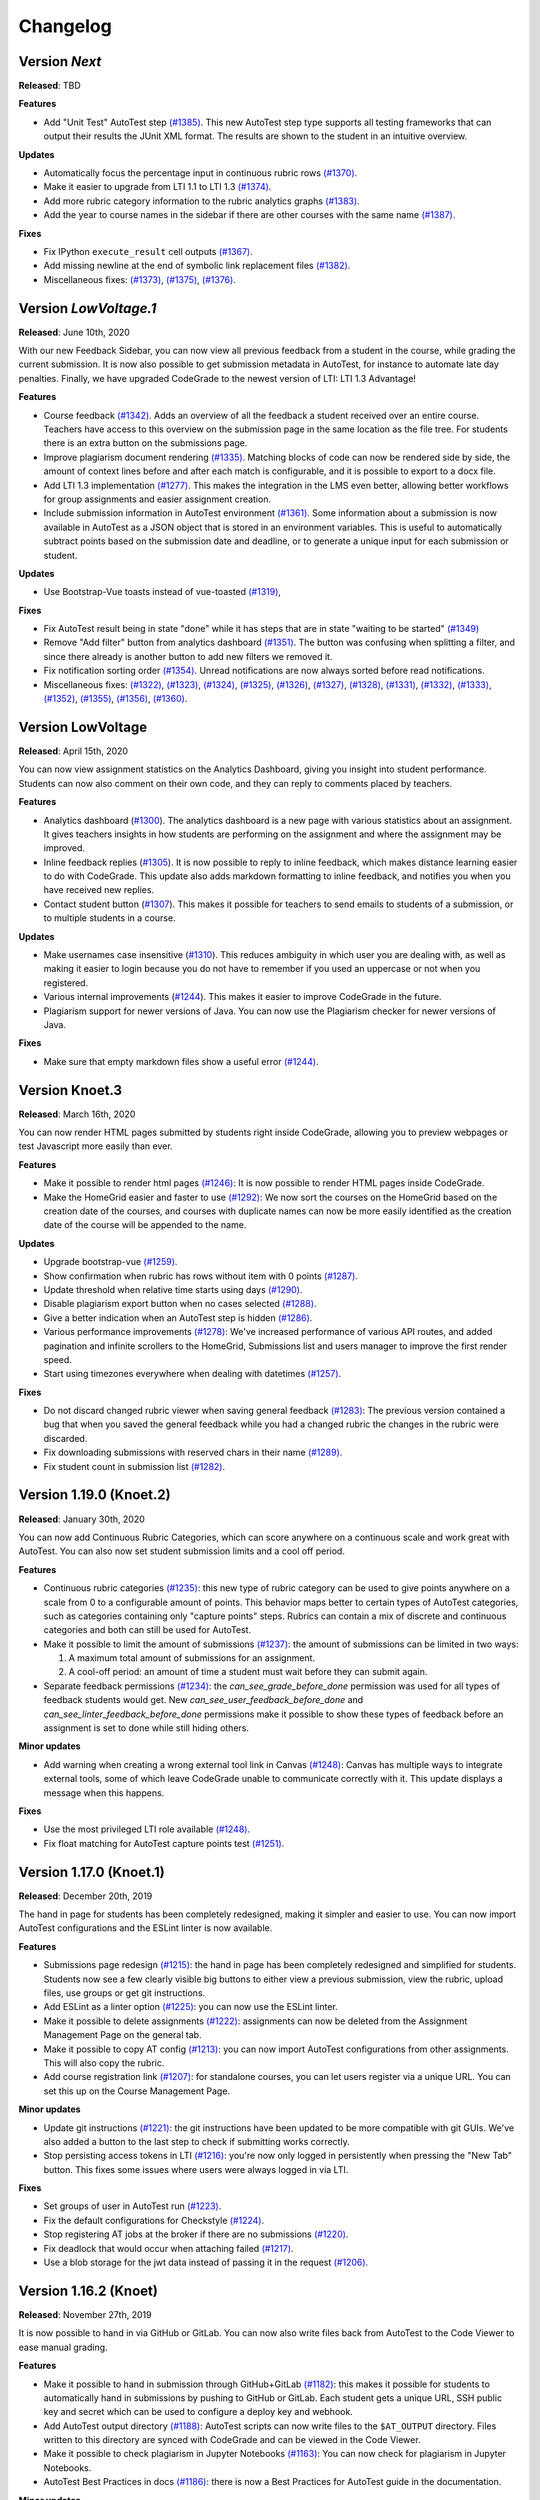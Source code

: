 Changelog
==========

Version *Next*
---------------

**Released**: TBD

**Features**

- Add "Unit Test" AutoTest step `(#1385)
  <https://github.com/CodeGra-de/CodeGra.de/pull/1385>`__. This new AutoTest
  step type supports all testing frameworks that can output their results the
  JUnit XML format. The results are shown to the student  in an intuitive
  overview.

**Updates**

- Automatically focus the percentage input in continuous rubric rows
  `(#1370) <https://github.com/CodeGra-de/CodeGra.de/pull/1370>`__.
- Make it easier to upgrade from LTI 1.1 to LTI 1.3
  `(#1374) <https://github.com/CodeGra-de/CodeGra.de/pull/1374>`__.
- Add more rubric category information to the rubric analytics graphs
  `(#1383) <https://github.com/CodeGra-de/CodeGra.de/pull/1383>`__.
- Add the year to course names in the sidebar if there are other courses with
  the same name `(#1387)
  <https://github.com/CodeGra-de/CodeGra.de/pull/1387>`__.

**Fixes**

- Fix IPython ``execute_result`` cell outputs `(#1367)
  <https://github.com/CodeGra-de/CodeGra.de/pull/1367>`__.
- Add missing newline at the end of symbolic link replacement files
  `(#1382) <https://github.com/CodeGra-de/CodeGra.de/pull/1382>`__.
- Miscellaneous fixes:
  `(#1373) <https://github.com/CodeGra-de/CodeGra.de/pull/1373>`__,
  `(#1375) <https://github.com/CodeGra-de/CodeGra.de/pull/1375>`__,
  `(#1376) <https://github.com/CodeGra-de/CodeGra.de/pull/1376>`__.

Version *LowVoltage.1*
----------------------

**Released**: June 10th, 2020

With our new Feedback Sidebar, you can now view all previous feedback from
a student in the course, while grading the current submission. It is now also
possible to get submission metadata in AutoTest, for instance to automate late
day penalties. Finally, we have upgraded CodeGrade to the newest version of
LTI: LTI 1.3 Advantage!

**Features**

- Course feedback `(#1342)
  <https://github.com/CodeGra-de/CodeGra.de/pull/1335>`__. Adds an overview of
  all the feedback a student received over an entire course. Teachers have
  access to this overview on the submission page in the same location as the
  file tree. For students there is an extra button on the submissions page.
- Improve plagiarism document rendering `(#1335)
  <https://github.com/CodeGra-de/CodeGra.de/pull/1335>`__. Matching blocks of
  code can now be rendered side by side, the amount of context lines before and
  after each match is configurable, and it is possible to export to a docx
  file.
- Add LTI 1.3 implementation `(#1277)
  <https://github.com/CodeGra-de/CodeGra.de/pull/1277>`__. This makes the
  integration in the LMS even better, allowing better workflows for group
  assignments and easier assignment creation.
- Include submission information in AutoTest environment `(#1361)
  <https://github.com/CodeGra-de/CodeGra.de/pull/1361>`__. Some information
  about a submission is now available in AutoTest as a JSON object that is
  stored in an environment variables. This is useful to automatically subtract
  points based on the submission date and deadline, or to generate a unique
  input for each submission or student.

**Updates**

- Use Bootstrap-Vue toasts instead of vue-toasted
  `(#1319) <https://github.com/CodeGra-de/CodeGra.de/pull/1319>`__,

**Fixes**

- Fix AutoTest result being in state "done" while it has steps that are in
  state "waiting to be started" `(#1349)
  <https://github.com/CodeGra-de/CodeGra.de/pull/1349>`__
- Remove "Add filter" button from analytics dashboard
  `(#1351) <https://github.com/CodeGra-de/CodeGra.de/pull/1351>`__.
  The button was confusing when splitting a filter, and since there already is
  another button to add new filters we removed it.
- Fix notification sorting order
  `(#1354) <https://github.com/CodeGra-de/CodeGra.de/pull/1354>`__. Unread
  notifications are now always sorted before read notifications.
- Miscellaneous fixes:
  `(#1322) <https://github.com/CodeGra-de/CodeGra.de/pull/1322>`__,
  `(#1323) <https://github.com/CodeGra-de/CodeGra.de/pull/1323>`__,
  `(#1324) <https://github.com/CodeGra-de/CodeGra.de/pull/1324>`__,
  `(#1325) <https://github.com/CodeGra-de/CodeGra.de/pull/1325>`__,
  `(#1326) <https://github.com/CodeGra-de/CodeGra.de/pull/1326>`__,
  `(#1327) <https://github.com/CodeGra-de/CodeGra.de/pull/1327>`__,
  `(#1328) <https://github.com/CodeGra-de/CodeGra.de/pull/1328>`__,
  `(#1331) <https://github.com/CodeGra-de/CodeGra.de/pull/1331>`__,
  `(#1332) <https://github.com/CodeGra-de/CodeGra.de/pull/1332>`__,
  `(#1333) <https://github.com/CodeGra-de/CodeGra.de/pull/1333>`__,
  `(#1352) <https://github.com/CodeGra-de/CodeGra.de/pull/1352>`__,
  `(#1355) <https://github.com/CodeGra-de/CodeGra.de/pull/1355>`__,
  `(#1356) <https://github.com/CodeGra-de/CodeGra.de/pull/1356>`__,
  `(#1360) <https://github.com/CodeGra-de/CodeGra.de/pull/1360>`__.

Version LowVoltage
-------------------

**Released**: April 15th, 2020

You can now view assignment statistics on the Analytics Dashboard, giving you
insight into student performance. Students can now also comment on their own
code, and they can reply to comments placed by teachers.

**Features**

- Analytics dashboard (`#1300
  <https://github.com/CodeGra-de/CodeGra.de/pull/1300>`__). The analytics
  dashboard is a new page with various statistics about an assignment. It gives
  teachers insights in how students are performing on the assignment and where the
  assignment may be improved.
- Inline feedback replies (`#1305
  <https://github.com/CodeGra-de/CodeGra.de/pull/1305>`__). It is now possible
  to reply to inline feedback, which makes distance learning easier to do with
  CodeGrade. This update also adds markdown formatting to inline feedback, and
  notifies you when you have received new replies.
- Contact student button (`#1307
  <https://github.com/CodeGra-de/CodeGra.de/pull/1307>`__). This makes it
  possible for teachers to send emails to students of a submission, or to
  multiple students in a course.


**Updates**

- Make usernames case insensitive (`#1310
  <https://github.com/CodeGra-de/CodeGra.de/pull/1310>`__). This reduces
  ambiguity in which user you are dealing with, as well as making it easier to
  login because you do not have to remember if you used an uppercase or not
  when you registered.
- Various internal improvements (`#1244
  <https://github.com/CodeGra-de/CodeGra.de/pull/1244>`__). This makes it easier
  to improve CodeGrade in the future.
- Plagiarism support for newer versions of Java. You can now use the Plagiarism
  checker for newer versions of Java.

**Fixes**

- Make sure that empty markdown files show a useful error `(#1244)
  <https://github.com/CodeGra-de/CodeGra.de/pull/1244>`__.

Version Knoet.3
-----------------

**Released**: March 16th, 2020

You can now render HTML pages submitted by students right inside CodeGrade,
allowing you to preview webpages or test Javascript more easily than ever.

**Features**

- Make it possible to render html pages `(#1246)
  <https://github.com/CodeGra-de/CodeGra.de/pull/1246>`__: It is now possible to
  render HTML pages inside CodeGrade.
- Make the HomeGrid easier and faster to use `(#1292)
  <https://github.com/CodeGra-de/CodeGra.de/pull/1292>`__: We now sort the
  courses on the HomeGrid based on the creation date of the courses, and courses
  with duplicate names can now be more easily identified as the creation date of
  the course will be appended to the name.


**Updates**

- Upgrade bootstrap-vue `(#1259)
  <https://github.com/CodeGra-de/CodeGra.de/pull/1259>`__.
- Show confirmation when rubric has rows without item with 0 points `(#1287)
  <https://github.com/CodeGra-de/CodeGra.de/pull/1287>`__.
- Update threshold when relative time starts using days `(#1290)
  <https://github.com/CodeGra-de/CodeGra.de/pull/1290>`__.
- Disable plagiarism export button when no cases selected `(#1288)
  <https://github.com/CodeGra-de/CodeGra.de/pull/1288>`__.
- Give a better indication when an AutoTest step is hidden `(#1286)
  <https://github.com/CodeGra-de/CodeGra.de/pull/1286>`__.
- Various performance improvements `(#1278)
  <https://github.com/CodeGra-de/CodeGra.de/pull/1278>`__: We've increased
  performance of various API routes, and added pagination and infinite scrollers
  to the HomeGrid, Submissions list and users manager to improve the first
  render speed.
- Start using timezones everywhere when dealing with datetimes `(#1257)
  <https://github.com/CodeGra-de/CodeGra.de/pull/1257>`__.

**Fixes**

- Do not discard changed rubric viewer when saving general feedback `(#1283)
  <https://github.com/CodeGra-de/CodeGra.de/pull/1283>`__: The previous version
  contained a bug that when you saved the general feedback while you had a
  changed rubric the changes in the rubric were discarded.
- Fix downloading submissions with reserved chars in their name `(#1289)
  <https://github.com/CodeGra-de/CodeGra.de/pull/1289>`__.
- Fix student count in submission list `(#1282)
  <https://github.com/CodeGra-de/CodeGra.de/pull/1282>`__.

Version 1.19.0 (Knoet.2)
-------------------------

**Released**: January 30th, 2020

You can now add Continuous Rubric Categories, which can score anywhere on a
continuous scale and work great with AutoTest. You can also now set student
submission limits and a cool off period.

**Features**

- Continuous rubric categories `(#1235)
  <https://github.com/CodeGra-de/CodeGra.de/pull/1235>`__: this new type of
  rubric category can be used to give points anywhere on a scale from 0 to a
  configurable amount of points. This behavior maps better to certain types of
  AutoTest categories, such as categories containing only "capture points"
  steps. Rubrics can contain a mix of discrete and continuous categories and
  both can still be used for AutoTest.
- Make it possible to limit the amount of submissions `(#1237)
  <https://github.com/CodeGra-de/CodeGra.de/pull/1237>`__: the amount of
  submissions can be limited in two ways:

  1. A maximum total amount of submissions for an assignment.
  2. A cool-off period: an amount of time a student must wait before they can
     submit again.
- Separate feedback permissions `(#1234)
  <https://github.com/CodeGra-de/CodeGra.de/pull/1234>`__: the
  `can_see_grade_before_done` permission was used for all types of feedback
  students would get. New `can_see_user_feedback_before_done` and
  `can_see_linter_feedback_before_done` permissions make it possible to show
  these types of feedback before an assignment is set to done while still
  hiding others.

**Minor updates**

- Add warning when creating a wrong external tool link in Canvas `(#1248)
  <https://github.com/CodeGra-de/CodeGra.de/pull/1248>`__: Canvas has multiple
  ways to integrate external tools, some of which leave CodeGrade unable to
  communicate correctly with it. This update displays a message when this
  happens.

**Fixes**

- Use the most privileged LTI role available
  `(#1248) <https://github.com/CodeGra-de/CodeGra.de/pull/1248>`__.
- Fix float matching for AutoTest capture points test
  `(#1251) <https://github.com/CodeGra-de/CodeGra.de/pull/1251>`__.

Version 1.17.0 (Knoet.1)
--------------------------

**Released**: December 20th, 2019

The hand in page for students has been completely redesigned, making it simpler
and easier to use. You can now import AutoTest configurations and the ESLint
linter is now available.

**Features**

- Submissions page redesign `(#1215) <https://github.com/CodeGra-de/CodeGra.de/pull/1215>`__:
  the hand in page has been completely redesigned and simplified for students.
  Students now see a few clearly visible big buttons to either view a previous submission,
  view the rubric, upload files, use groups or get git instructions.
- Add ESLint as a linter option `(#1225) <https://github.com/CodeGra-de/CodeGra.de/pull/1225>`__:
  you can now use the ESLint linter.
- Make it possible to delete assignments `(#1222) <https://github.com/CodeGra-de/CodeGra.de/pull/1222>`__:
  assignments can now be deleted from the Assignment Management Page on the general tab.
- Make it possible to copy AT config `(#1213) <https://github.com/CodeGra-de/CodeGra.de/pull/1213>`__:
  you can now import AutoTest configurations from other assignments. This will also copy
  the rubric.
- Add course registration link `(#1207) <https://github.com/CodeGra-de/CodeGra.de/pull/1207>`__:
  for standalone courses, you can let users register via a unique URL. You can
  set this up on the Course Management Page.

**Minor updates**

- Update git instructions `(#1221) <https://github.com/CodeGra-de/CodeGra.de/pull/1221>`__:
  the git instructions have been updated to be more compatible with git GUIs. We've
  also added a button to the last step to check if submitting works correctly.
- Stop persisting access tokens in LTI `(#1216) <https://github.com/CodeGra-de/CodeGra.de/pull/1216>`__:
  you're now only logged in persistently when pressing the "New Tab" button. This fixes some issues
  where users were always logged in via LTI.

**Fixes**

- Set groups of user in AutoTest run `(#1223) <https://github.com/CodeGra-de/CodeGra.de/pull/1223>`__.
- Fix the default configurations for Checkstyle `(#1224) <https://github.com/CodeGra-de/CodeGra.de/pull/1224>`__.
- Stop registering AT jobs at the broker if there are no submissions `(#1220) <https://github.com/CodeGra-de/CodeGra.de/pull/1220>`__.
- Fix deadlock that would occur when attaching failed `(#1217) <https://github.com/CodeGra-de/CodeGra.de/pull/1217>`__.
- Use a blob storage for the jwt data instead of passing it in the request `(#1206) <https://github.com/CodeGra-de/CodeGra.de/pull/1206>`__.

Version 1.16.2 (Knoet)
--------------------------

**Released**: November 27th, 2019

It is now possible to hand in via GitHub or GitLab. You can now also write
files back from AutoTest to the Code Viewer to ease manual grading.

**Features**

- Make it possible to hand in submission through GitHub+GitLab `(#1182) <https://github.com/CodeGra-de/CodeGra.de/pull/1182>`__:
  this makes it possible for students to automatically hand in submissions by pushing to
  GitHub or GitLab. Each student gets a unique URL, SSH public key and secret which
  can be used to configure a deploy key and webhook.
- Add AutoTest output directory `(#1188) <https://github.com/CodeGra-de/CodeGra.de/pull/1188>`__:
  AutoTest scripts can now write files to the ``$AT_OUTPUT`` directory. Files written
  to this directory are synced with CodeGrade and can be viewed in the Code Viewer.
- Make it possible to check plagiarism in Jupyter Notebooks `(#1163) <https://github.com/CodeGra-de/CodeGra.de/pull/1163>`__:
  You can now check for plagiarism in Jupyter Notebooks.
- AutoTest Best Practices in docs `(#1186) <https://github.com/CodeGra-de/CodeGra.de/pull/1186>`__:
  there is now a Best Practices for AutoTest guide in the documentation.

**Minor updates**

- Add year to old assignments dropdown `(#1196) <https://github.com/CodeGra-de/CodeGra.de/pull/1196>`__:
  this makes it easier to distinguish between courses with the same name.
- Add option to hide inline feedback `(#1183) <https://github.com/CodeGra-de/CodeGra.de/pull/1183>`__:
  in the code viewer settings you can now optionally hide inline feedback.
- Hide hidden fixtures from students `(#1179) <https://github.com/CodeGra-de/CodeGra.de/pull/1179>`__:
  the name of hidden fixtures are now also hidden for students making it harder for them to know they exist.
- Improve the first render speed for AutoTest `(#1162) <https://github.com/CodeGra-de/CodeGra.de/pull/1162>`__:
  AutoTest now loads much faster.

**Fixes**

- Fix giving feedback on PDF files in edge `(#1195) <https://github.com/CodeGra-de/CodeGra.de/pull/1195>`__.
- Fix incorrect late submission clock `(#1192) <https://github.com/CodeGra-de/CodeGra.de/pull/1192>`__.
- Fix race condition filling in rubric with AutoTest `(#1191) <https://github.com/CodeGra-de/CodeGra.de/pull/1191>`__.
- Fix getting latest submissions in combination with groups `(#1190) <https://github.com/CodeGra-de/CodeGra.de/pull/1190>`__.
- Fix typo for max time command in front-end `(#1187) <https://github.com/CodeGra-de/CodeGra.de/pull/1187>`__.
- Fix permissions fixtures directory `(#1171) <https://github.com/CodeGra-de/CodeGra.de/pull/1171>`__.
- Fix IO substep timers `(#1151) <https://github.com/CodeGra-de/CodeGra.de/pull/1151>`__.
- Fix feedback area author width `(#1154) <https://github.com/CodeGra-de/CodeGra.de/pull/1154>`__.
- Reduce amount of requests when loading plagiarism runner `(#1166) <https://github.com/CodeGra-de/CodeGra.de/pull/1166>`__.
- Only open the feedback area on a left click in the code viewer `(#1155) <https://github.com/CodeGra-de/CodeGra.de/pull/1155>`__.
- Cache code in the frontend `(#1138) <https://github.com/CodeGra-de/CodeGra.de/pull/1138>`__.
- Don't show AutoTest popover on page load `(#1157) <https://github.com/CodeGra-de/CodeGra.de/pull/1157>`__.
- Stop loading the rubric and graders twice on the management page `(#1152) <https://github.com/CodeGra-de/CodeGra.de/pull/1152>`__.


Version 1.13.0 (JungleJoy.4)
--------------------------------

**Released**: October 11th, 2019

AutoTest and Continuous Feedback cooperate even better with this release. Tests
are always run immediately after handing in, and even fill in the rubric
directly when possible. Teachers can still choose when to make results visible
to students.

**Features**

- Merge AutoTest & Continuous Feedback `(#1127) <https://github.com/CodeGra-de/CodeGra.de/pull/1127>`__:
  AutoTest and Continuous Feedback are now integrated together. AutoTest
  automatically runs on all submissions and new submissions and you can choose
  whether to make the results visible to students immediately (Continuous
  Feedback) or only after the assignment state is set to done.
- Brightspace support `(#1102) <https://github.com/CodeGra-de/CodeGra.de/pull/1102>`__:
  CodeGrade now fully supports Brightspace.

**Minor updates**

- Improve scrolling on the submission list page `(#1129) <https://github.com/CodeGra-de/CodeGra.de/pull/1129>`__:
  on small screens the rubric sometimes overlaps with the upload field, this has
  now been improved.
- Create a new config option to add an admin user to each course `(#1134) <https://github.com/CodeGra-de/CodeGra.de/pull/1134>`__:
  it is now possible to add an admin user to courses automatically, making
  technical support easier.
- Show confirm message when overwriting an existing snippet `(#1097) <https://github.com/CodeGra-de/CodeGra.de/pull/1097>`__.
- Show warning when rendering extremely large files `(#1121) <https://github.com/CodeGra-de/CodeGra.de/pull/1121>`__.
- Make it possible to submit comments containing the null byte `(#1135) <https://github.com/CodeGra-de/CodeGra.de/pull/1135>`__.
- Make it possible to see the plagiarism table without manage permission `(#1126) <https://github.com/CodeGra-de/CodeGra.de/pull/1126>`__:
  this makes it easier to give TAs the permission to see plagiarism cases,
  without them being able to edit the plagiairism run.
- The CodeViewer is faster, and works better when dealing with large files `(#1127) <https://github.com/CodeGra-de/CodeGra.de/pull/1127>`__.

**Fixes**

- Fix race condition in editable rubric editor `(#1131) <https://github.com/CodeGra-de/CodeGra.de/pull/1131>`__.
- Fix late submission warning `(#1132) <https://github.com/CodeGra-de/CodeGra.de/pull/1132>`__.
- Fix hand in requirements bugs `(#1120) <https://github.com/CodeGra-de/CodeGra.de/pull/1120>`__:
  sometimes a file was matched by multiple rules and there was a bug with empty directories when using the deny all policy.
- Fix race condition when creating unassigned runners `(#1113) <https://github.com/CodeGra-de/CodeGra.de/pull/1113>`__.
- Fix plagiarism overview when missing permissions on other courses `(#1111) <https://github.com/CodeGra-de/CodeGra.de/pull/1111>`__.


Version 1.11.11 (JungleJoy.3)
-----------------------------

**Released**: September 13th, 2019 *(we blame all bugs on Friday the 13th)*

AutoTest and Continuous Feedback are now more reliable and efficient by fixing
many small bugs and tweaks in the back-end. Additionally, a diff-viewer is added
to the output of IO tests.

**Features**

-  Add diff view to IO test
   `(#1070) <https://github.com/CodeGra-de/CodeGra.de/pull/1070>`__: Adds a
   difference viewer to the IO test in AutoTest and Continuous Feedback.
-  Make it possible to use CF after a final run
   `(#1077) <https://github.com/CodeGra-de/CodeGra.de/pull/1077>`__: enable
   starting Continuous Feedback after an AutoTest run finished.


**Minor updates**

-  Add Test Submissions
   `(#1063) <https://github.com/CodeGra-de/CodeGra.de/pull/1063>`__:
   makes it possible for teachers to more easily upload test submissions to test
   Continuous Feedback or Hand in Requirements configurations.
-  Add guide for students
   `(#1066) <https://github.com/CodeGra-de/CodeGra.de/pull/1066>`__:
   Add a new student guide to the documentation.
-  Remove log pushing functionality
   `(#1071) <https://github.com/CodeGra-de/CodeGra.de/pull/1071>`__: logs were
   not useful during debugging. This reduces the amount of threads on the
   machine too.
-  Add more info about the job in the broker panel
   `(#1072) <https://github.com/CodeGra-de/CodeGra.de/pull/1072>`__: adds
   course name, assignment name and type of job to the internal broker panel.
-  Show failed auto tests as failed
   `(#1074) <https://github.com/CodeGra-de/CodeGra.de/pull/1074>`__: better
   communicate the output of Capture Points tests. Zero points results in
   failing, full points in passing and anything in between in a ``~``.
-  Improve broker panel
   `(#1075) <https://github.com/CodeGra-de/CodeGra.de/pull/1075>`__: adds
   colors, limits the amount of rendered jobs and runners and adds function to
   shutdown runner instead of terminating.
-  Improve Assigned to me filter
   `(#1086) <https://github.com/CodeGra-de/CodeGra.de/pull/1086>`__: disables
   the checkbox entirely for users without submissions and makes manually
   assigning to oneself more smooth.
-  Improve AutoTest
   `(#1089) <https://github.com/CodeGra-de/CodeGra.de/pull/1089>`__: this
   makes AutoTest and Continuous Feedback more reliable and efficient:

   - Fix deadlock when starting commands
   - Improve the way command timeouts are handled
   - Add timeouts to all requests to the server
   - Improve handling of multiple submissions

-  Hide assignments without deadline in sidebar top
   `(#1093) <https://github.com/CodeGra-de/CodeGra.de/pull/1093>`__: assignments
   without deadlines were displayed above assignments with a deadline in the
   upcoming assignments list. This is reversed now.


**Fixes**

-  Fix rubric item deletion bug
   `(#1061) <https://github.com/CodeGra-de/CodeGra.de/pull/1061>`__:
   fixes the bug where lest rubric items could be removed by accident.
-  Fix by waiting for systemd to be done booting
   `(#1065) <https://github.com/CodeGra-de/CodeGra.de/pull/1065>`__:
   fixes the rare bug that AutoTest runners would never start.
-  Minor fixes for student submission page
   `(#1073) <https://github.com/CodeGra-de/CodeGra.de/pull/1073>`__: this
   changes the grade placeholder when no grade is given yet and removes
   unavailable buttons.
-  Make it possible to go back from group page
   `(#1076) <https://github.com/CodeGra-de/CodeGra.de/pull/1076>`__: adds a
   back button and clickable assignments to this page.
-  Fix editing feedback in IPython notebook files
   `(#1078) <https://github.com/CodeGra-de/CodeGra.de/pull/1078>`__: fixes
   the broken line feedback for IPython notebook files.
-  Count the achieved points of capture_points steps in suite percentage
   `(#1080) <https://github.com/CodeGra-de/CodeGra.de/pull/1080>`__: fixes the
   bug that points for capture points tests were not counted.
-  Fix very long waiting on attach bug
   `(#1081) <https://github.com/CodeGra-de/CodeGra.de/pull/1081>`__.
-  Make sure markdown rendering is he same as in IPython Notebooks
   `(#1083) <https://github.com/CodeGra-de/CodeGra.de/pull/1083>`__.
-  Fix group management loaders in LMS
   `(#1091) <https://github.com/CodeGra-de/CodeGra.de/pull/1091>`__.



Version 1.10.3 (JungleJoy.2)
-----------------------------

**Released**: August 28th, 2019

It is now significantly more efficient to run AutoTest or Continuous Feedback by
a big improvement in our back-end. Additionally, our latest update adds further
improvements to CodeGrade and fixes several minor and rare bugs.

**Features**

-  Use multiple runners
   `(#1037) <https://github.com/CodeGra-de/CodeGra.de/pull/1037>`__: make
   AutoTest or Continuous Feedback more efficient by allowing multiple runners
   to work on one run.
-  Only show latest submissions by default
   `(#1040) <https://github.com/CodeGra-de/CodeGra.de/pull/1040>`__: make
   loading of submission(s) pages more efficient by only loading latest
   submissions by default, which especially is a problem with continuous
   feedback which can cause high amounts of attempts per student. Additionally
   adds an improved dropdown to switch between submissions of one student.


**Minor updates**

-  Improve popovers for locked rubric rows
   `(#1016) <https://github.com/CodeGra-de/CodeGra.de/pull/1016>`__:
   improves presentation of rubrics on more pages and adds popover to the whole
   rubric instead of only the lock icon.
-  Increase indentation of files in the file tree
   `(#1022) <https://github.com/CodeGra-de/CodeGra.de/pull/1022>`__.
-  Improve scrolling to match near end in plagiarism detail
   `(#1024) <https://github.com/CodeGra-de/CodeGra.de/pull/1024>`__: make it
   possible to align plagiarism matches even if one is near the bottom of the
   file.
-  Remove confirmation to delete feedback when FeedbackArea is empty
   `(#1034) <https://github.com/CodeGra-de/CodeGra.de/pull/1034>`__: make it
   quicker to remove empty inline comments by removing confirmation dialog.
-  Use a tail of output use for custom output matching
   `(#1036) <https://github.com/CodeGra-de/CodeGra.de/pull/1036>`__: capture
   points tests have a cap on the output of the command. Now the points are
   always captured from the tail of this output.
-  Minor AutoTest setup script improvements
   `(#1041) <https://github.com/CodeGra-de/CodeGra.de/pull/1041>`__: make
   Continuous Feedback setup script output visible to students and improve the
   setup scripts popover texts.
-  Move Jplag languages to the config
   `(#1043) <https://github.com/CodeGra-de/CodeGra.de/pull/1043>`__: adding
   new languages to our plagiarism detection is easier now, as it does now not
   need modifications in the CodeGrade source code.
-  Add pagination to the AutoTest run overview `(#1045)
   <https://github.com/CodeGra-de/CodeGra.de/pull/1045>`__: if there are too
   many results for an AutoTest run the results will be paginated, which
   decreases loading time and makes the page responsive.

**Fixes**

-  Fix general feedback overflow
   `(#1012) <https://github.com/CodeGra-de/CodeGra.de/pull/1012>`__:
   fixes the bug where too long general feedback causes an overflow.
-  Fix race condition when starting an AutoTest run
   `(#1014) <https://github.com/CodeGra-de/CodeGra.de/pull/1014>`__:
   fixes the UI glitch that continuously reloads the student list.
-  Fix infinitely reloading a Continuous Feedback AutoTestRun
   `(#1015) <https://github.com/CodeGra-de/CodeGra.de/pull/1015>`__.
-  Fix selecting text in the InnerCodeViewer
   `(#1017) <https://github.com/CodeGra-de/CodeGra.de/pull/1017>`__.
-  Fix issue with inline feedback in exported CSV
   `(#1018) <https://github.com/CodeGra-de/CodeGra.de/pull/1018>`__.
-  Return IO substep name and weight when no permission to view details
   `(#1023) <https://github.com/CodeGra-de/CodeGra.de/pull/1023>`__: still
   display names of substeps of IO tests if these are hidden. Details do not
   show.
-  Make sure waiting on pid only starts after command is started
   `(#1030) <https://github.com/CodeGra-de/CodeGra.de/pull/1030>`__.
-  Fix "Stop CF" button not working sometimes
   `(#1032) <https://github.com/CodeGra-de/CodeGra.de/pull/1032>`__: fixes a
   very rare bug which would break the "Stop CF" or "Delete Run" buttons.
-  Clear store rubrics in the RubricEditor when they change
   `(#1033) <https://github.com/CodeGra-de/CodeGra.de/pull/1033>`__: fixes the
   bug that required a refresh before a new rubric would show up on the
   submission page.
-  Use correct URL in group management component
   `(#1035) <https://github.com/CodeGra-de/CodeGra.de/pull/1035>`__.
-  Lots of bugfixes and minor improvements
   `(#1038) <https://github.com/CodeGra-de/CodeGra.de/pull/1038>`__: this fixes
   numerous small bugs, including:

   - Download files without posting them to the server first
   - Do the doc build in the unit build on Travis
   - Round number of decimals in AutoTest result modal header
   - Add percent sign to checkpoint inputs
   - Merge "Info" and "Output" tabs in AutoTest result

-  Fix a bug where multiple submisions of a user could be shown if they had the
   exact same date `(#1042) <https://github.com/CodeGra-de/CodeGra.de/pull/1042>`__.


Version 1.9.0 (JungleJoy.1)
-----------------------------

**Released**: August 14th, 2019

You can now make sure students get near instant automatic feedback using our
new extension of AutoTest called Continuous Feedback. To better present
this feedback to students, we have redesigned the entire submission page to be
more intuitive.

**Features**

-  Rewrite submission page
   `(#959) <https://github.com/CodeGra-de/CodeGra.de/pull/959>`__: make overview
   page obsolete and allow easier access to AutoTest results and feedback.
-  Add initial implementation for Continuous Feedback
   `(#965) <https://github.com/CodeGra-de/CodeGra.de/pull/965>`__: with Continuous
   Feedback, students receive near instant automatic feedback on every submission
   they hand in.
-  Add Scala as plagiarism option
   `(#972) <https://github.com/CodeGra-de/CodeGra.de/pull/972>`__.

**Minor updates**

-  Add *all_whitespace* option to IO test
   `(#969) <https://github.com/CodeGra-de/CodeGra.de/pull/969>`__: add new
   option to IO tests to ignore all whitespace when comparing.
-  Update stop points to percentages
   `(#978) <https://github.com/CodeGra-de/CodeGra.de/pull/978>`__: to better
   work together with possible disabled tests in Continuous Feedback, all stop
   or check points now work with percentages instead of points. (**not backwards
   compatible!!**)

   .. warning::
      Update `#978 <https://github.com/CodeGra-de/CodeGra.de/pull/978>`__ is
      **not** backwards compatible. Previous stop / check points break if not
      updated to percentages.

**Fixes**

-  Improve plagiarism export
   `(#968) <https://github.com/CodeGra-de/CodeGra.de/pull/968>`__:
   fix non-escaped underscores and add option to output each listing on new page.
-  Change text on 'delete files' button when handing in
   `(#959) <https://github.com/CodeGra-de/CodeGra.de/pull/959>`__.


Version 1.7.0 (JungleJoy)
-------------------------

**Released**: July 09th, 2019

You can now automatically grade code of students using our brand new feature
called *AutoTest*. This enables teachers to easily create test configurations
and students to automatically get insightful feedback.

**Features**

- AutoTest is CodeGrade's new Automatic Grading Environment `(#938)
  <https://github.com/CodeGra-de/CodeGra.de/pull/938>`__: with AutoTest you can
  automatically grade code of students and provide them with insightful
  feedback.

**Fixes**

- Improve documentation `(#915) <https://github.com/CodeGra-de/CodeGra.de/pull/915>`__
  `(#937) <https://github.com/CodeGra-de/CodeGra.de/pull/937>`__: We are always
  pushing for the best documentation!
- Increase the speed of multiple routes and pages `(#905)
  <https://github.com/CodeGra-de/CodeGra.de/pull/905>`__.
- Show error when negative grader weights are submitted `(#913)
  <https://github.com/CodeGra-de/CodeGra.de/pull/913>`__.
- Further improve the way we handle too large archives `(#949)
  <https://github.com/CodeGra-de/CodeGra.de/pull/949>`__.


Version 1.6.6 (Izanami.2)
-------------------------

**Released**: April 04th, 2019

You can now set up detailed hand-in requirements for your students,
create course snippets and the submission page is easier to and has more
information (including the possibility to upload multiple files).

**Features**

-  Add a new version of the ignore file
   `(#889) <https://github.com/CodeGra-de/CodeGra.de/pull/889>`__: this
   makes it possible to set detail hand-in requirements for students.
-  Allow uploading multiple files
   `(#888) <https://github.com/CodeGra-de/CodeGra.de/pull/888>`__:
   students can now upload multiple files and archives.
-  Add course snippets
   `(#897) <https://github.com/CodeGra-de/CodeGra.de/pull/897>`__:
   course snippets are shared between all teachers and ta's of a course.
-  Add Moodle support
   `(#873) <https://github.com/CodeGra-de/CodeGra.de/pull/873>`__: full
   LTI integration with Moodle.
-  Add Blackboard support
   `(#820) <https://github.com/CodeGra-de/CodeGra.de/pull/820>`__: full
   LTI integration with Blackboard.
-  Enhance documentation
   `(#875) <https://github.com/CodeGra-de/CodeGra.de/pull/875>`__:
   better documentation which includes user guides.
-  Rewrite submission list page header
   `(#885) <https://github.com/CodeGra-de/CodeGra.de/pull/885>`__: more
   information, including a better visible rubric for students.

**Minor updates**

-  Edit snippets in modal
   `(#855) <https://github.com/CodeGra-de/CodeGra.de/pull/855>`__: a
   better UI for adding snippets.
-  Add border when CodeGrade is loaded in an iframe in Canvas
   `(#883) <https://github.com/CodeGra-de/CodeGra.de/pull/883>`__: this
   makes it more clear where CodeGrade begins and Canvas ends.
-  White background for sidebar when not in dark theme
   `(#865) <https://github.com/CodeGra-de/CodeGra.de/pull/865>`__: this
   makes the light mode more beautiful.
-  Improve the way rubric maximum points are presented
   `(#895) <https://github.com/CodeGra-de/CodeGra.de/pull/895>`__: added
   warnings and improved the UI, so the feature is not misused.
-  Make it possible to filter submissions by member of the group
   `(#840) <https://github.com/CodeGra-de/CodeGra.de/pull/840>`__.
-  Increase the default value used for minimal similarity for jplag
   `(#894) <https://github.com/CodeGra-de/CodeGra.de/pull/894>`__:
   changed it from 25 to 50, making sure users don't get too much cases
   by default.
-  Add multiple file uploader to documentation
   `(#896) <https://github.com/CodeGra-de/CodeGra.de/pull/896>`__.
-  Update documentation to apply to new snippet management UI
   `(#891) <https://github.com/CodeGra-de/CodeGra.de/pull/891>`__.
-  Improve filtering the course users
   `(#893) <https://github.com/CodeGra-de/CodeGra.de/pull/893>`__:
   increased the efficiency of the filtering.

**Fixes**

-  Make sure duplicate filenames are detected and renamed
   `(#898) <https://github.com/CodeGra-de/CodeGra.de/pull/898>`__.
-  Show when user has no snippets
   `(#890) <https://github.com/CodeGra-de/CodeGra.de/pull/890>`__.
-  Set default deadline time to 23:59
   `(#879) <https://github.com/CodeGra-de/CodeGra.de/pull/879>`__.
-  Fix new tab button position in sidebar
   `(#867) <https://github.com/CodeGra-de/CodeGra.de/pull/867>`__.
-  Fix home page logo position
   `(#851) <https://github.com/CodeGra-de/CodeGra.de/pull/851>`__.
-  Fix header text color in dark theme
   `(#852) <https://github.com/CodeGra-de/CodeGra.de/pull/852>`__.
-  Fix file tree resizer z-index
   `(#853) <https://github.com/CodeGra-de/CodeGra.de/pull/853>`__.
-  Rename "Old password" to "Current password"
   `(#856) <https://github.com/CodeGra-de/CodeGra.de/pull/856>`__.

Version 1.3.29 (Izanami.1)
--------------------------

**Released**: March 09th, 2019

Along with many UI improvements and bug fixes, you can connect grading divisions
between assignments and import rubrics from previous assignments.

**Features**

- Make it possible to connect assignment divisions  `(#794)
  <https://github.com/CodeGra-de/CodeGra.de/pull/794>`__: This makes it possible
  to have the same TAs grade the same students over the duration of the entire
  course.
- Make it possible to import rubrics from other assignments `(#788)
  <https://github.com/CodeGra-de/CodeGra.de/pull/788>`__.
- Improve UI/UX for running linters `(#814)
  <https://github.com/CodeGra-de/CodeGra.de/pull/814>`__: Logs of the linter
  runs on the individual submissions can now be viewed.
- Enable use of multiple LTI providers `(#811)
  <https://github.com/CodeGra-de/CodeGra.de/pull/811>`__: Soon we will be able
  to connect with Blackboard, Moodle, Brightspace, and others!
- Make it possible to resize the filetree `(#804)
  <https://github.com/CodeGra-de/CodeGra.de/pull/804>`__
  `(#834) <https://github.com/CodeGra-de/CodeGra.de/pull/834>`__.

**Minor updates**

- Make it impossible to list all users on the system by searching `(#798)
  <https://github.com/CodeGra-de/CodeGra.de/pull/798>`__: All users on the
  system could be listed by almost anyone.
- Confirm clearing a rubric `(#833)
  <https://github.com/CodeGra-de/CodeGra.de/pull/833>`__: Instead of requiring
  the user to click the submit button for the grade to reset a rubric, the new
  submit button confirmation popover is used to confirm the action.
- Rewrite SubmitButton component `(#790)
  <https://github.com/CodeGra-de/CodeGra.de/pull/790>`__
  `(#828) <https://github.com/CodeGra-de/CodeGra.de/pull/828>`__
  `(#806) <https://github.com/CodeGra-de/CodeGra.de/pull/806>`__: Buttons will
  not change size anymore, and when an error occurs the button will wait for
  the user to close the message, instead of the error message disappearing
  after a few seconds, not giving the user a chance to read the entire thing.
- Change sidebar login icon `(#830)
  <https://github.com/CodeGra-de/CodeGra.de/pull/830>`__: The icon was ugly and
  its meaning not very obvious.
- Add button to open in new tab in LTI `(#826)
  <https://github.com/CodeGra-de/CodeGra.de/pull/826>`__: It was unclear that
  the logo in the sidebar would open CodeGrade in a new tab, so an extra button
  has been added.
- Remove show password button `(#825)
  <https://github.com/CodeGra-de/CodeGra.de/pull/825>`__: The button on the
  right side of the password inputs has been removed, as it is not very useful.
- Show progress for plagiarism runs `(#813)
  <https://github.com/CodeGra-de/CodeGra.de/pull/813>`__: Plagiarism runs could
  take quite some time but didn't show the progress until they quit
  successfully or crashed.
- Make it possible to search the homegrid `(#812)
  <https://github.com/CodeGra-de/CodeGra.de/pull/812>`__.
- Make it possible to download the plagiarism log `(#802)
  <https://github.com/CodeGra-de/CodeGra.de/pull/802>`__.
- Add warning on permission management page `(#801)
  <https://github.com/CodeGra-de/CodeGra.de/pull/801>`__: When permissions are
  changed it shows a notification that the page must be reloaded for the
  changes to take effect.
- Add a release notifier on the home grid `(#787)
  <https://github.com/CodeGra-de/CodeGra.de/pull/787>`__: Whenever a new version
  of CodeGrade is installed, a notification will be shown on the home page with
  a link to this changelog.

**Fixes**

- Add formatted_deadline property to the course store for assignments `(#835)
  <https://github.com/CodeGra-de/CodeGra.de/pull/835>`__.
- Make sure permissions are removed on logout `(#832)
  <https://github.com/CodeGra-de/CodeGra.de/pull/832>`__.
- Add smaller logo on standalone pages `(#831)
  <https://github.com/CodeGra-de/CodeGra.de/pull/831>`__.
- Make sure only plagiarism runs which have finished can be viewed `(#827)
  <https://github.com/CodeGra-de/CodeGra.de/pull/827>`__.
- Make sure password reset works and logs in user `(#829)
  <https://github.com/CodeGra-de/CodeGra.de/pull/829>`__.
- Make sure error message is correct when empty archive is uploaded `(#819)
  <https://github.com/CodeGra-de/CodeGra.de/pull/819>`__.
- Make sure we don't mutate store objects in the rubric editor `(#818)
  <https://github.com/CodeGra-de/CodeGra.de/pull/818>`__.
- Make sure order of submissions is stable `(#816)
  <https://github.com/CodeGra-de/CodeGra.de/pull/816>`__.
- Fix large amount of trailing zeros in the rubric viewer `(#817)
  <https://github.com/CodeGra-de/CodeGra.de/pull/817>`__.
- Prevent error in console when not logged in on page load `(#809)
  <https://github.com/CodeGra-de/CodeGra.de/pull/809>`__.
- Make sure 500 never occur because of ``__maybe_add_warning`` function `(#807)
  <https://github.com/CodeGra-de/CodeGra.de/pull/807>`__.
- Merge the loaders of the plagiarism runner `(#805)
  <https://github.com/CodeGra-de/CodeGra.de/pull/805>`__.
- Fix bug when reloading assignments on submission page `(#799)
  <https://github.com/CodeGra-de/CodeGra.de/pull/799>`__.
- Add link to about us page in the footer `(#800)
  <https://github.com/CodeGra-de/CodeGra.de/pull/800>`__.
- Clearer plagiarism similarity placeholder `(#792)
  <https://github.com/CodeGra-de/CodeGra.de/pull/792>`__.
- Reserve some extra special filenames `(#793)
  <https://github.com/CodeGra-de/CodeGra.de/pull/793>`__.

Version 1.2.19 (Izanami)
------------------------

**Released**: February 07th, 2019

**Features**

- Group assignments `(#715)
  <https://github.com/CodeGra-de/CodeGra.de/pull/715>`__: With this release
  we have added group assignments. It is possible to create groups, share
  them between assignments, and submit as a group. Groups can be given
  a nice name, that is easily remembered by the TA.
- Add support for 7zip as archive format `(#738)
  <https://github.com/CodeGra-de/CodeGra.de/pull/738>`__
- Make late submissions stand out `(#739)
  <https://github.com/CodeGra-de/CodeGra.de/pull/739>`__: Submissions that have
  been handed in after the deadline are highlighted in the submissions list.
- Make it possible to display IPython notebooks `(#742)
  <https://github.com/CodeGra-de/CodeGra.de/pull/742>`__: CodeGrade now renders
  handed in IPython notebooks in the web interface instead of showing a JSON
  blob. Additionally, markdown files are also rendered. Teachers can place
  comments in both types of files, as well as on image files now. This also
  adds a message when a file does not end in a newline character.

**Minor updates**

- Show message when uploaded file is empty `(#766)
  <https://github.com/CodeGra-de/CodeGra.de/pull/766>`__: When a file is empty,
  it wouldn't show up at all in the code viewer. This changes it to show
  a message, indicating that the file is empty.
- Make the user selector more clear `(#752)
  <https://github.com/CodeGra-de/CodeGra.de/pull/752>`__: The user selector now
  shows a magnifying glass, indicating that the user can type to search for
  users.
- Use flatpickr datetime picker instead of native `(#737)
  <https://github.com/CodeGra-de/CodeGra.de/pull/737>`__: Date/time inputs have
  been changed to use a date picker, so users of browsers besides Chromium can
  now also pleasantly select a date or time.
- Change icon for user in the sidebar `(#747)
  <https://github.com/CodeGra-de/CodeGra.de/pull/747>`__

**Fixes**

- Hide plagiarism providers when there is only one `(#745)
  <https://github.com/CodeGra-de/CodeGra.de/pull/745>`__
- Make sure it is possible to ignore single files `(#767)
  <https://github.com/CodeGra-de/CodeGra.de/pull/767>`__: When a student
  submitted a single file instead of an archive, the student would not be warned
  that the file was ignored by the assignment's CGignore file.
- Make sure confirmations work correctly when submitFunction is used `(#748)
  <https://github.com/CodeGra-de/CodeGra.de/pull/748>`__
- Improve grade viewer `(#764)
  <https://github.com/CodeGra-de/CodeGra.de/pull/764>`__: It was not possible to
  simultaneously submit a change to a rubric and override the grade calculated
  by the rubric.
- Various front-end UI fixes `(#763)
  <https://github.com/CodeGra-de/CodeGra.de/pull/763>`__
- Various browser specific UI fixes `(#768)
  <https://github.com/CodeGra-de/CodeGra.de/pull/768>`__

Version 1.1.4 (HereBeMonsters.3)
---------------------------------

**Released**: January 16th, 2019

**Features**

- Add PMD and Checkstyle linters `(#734)
  <https://github.com/CodeGra-de/CodeGra.de/pull/683>`__: Addition of two Java
  linters: PMD and Checkstyle. For security reasons, some restrictions on config
  apply. Please see the documentation for more details

-  Add snippet completion and selection
   `(#655) <https://github.com/CodeGra-de/CodeGra.de/pull/655>`__: This
   makes it easier for users to use and add snippets.

**Fixes**

-  Fix a bug hiding indentation on lines with linter errors
   `(#710) <https://github.com/CodeGra-de/CodeGra.de/pull/710>`__: When
   linting lines with errors didn’t show indentation.
-  Fix dark special holiday logo.
   `(#711) <https://github.com/CodeGra-de/CodeGra.de/pull/711>`__
-  Make it impossible to upload too large archives
   `(#709) <https://github.com/CodeGra-de/CodeGra.de/pull/709>`__: This
   makes it way harder for users to bypass our restrictions to upload
   very large archives.
-  Various internal fixes and improvements.
   `(#716) <https://github.com/CodeGra-de/CodeGra.de/pull/716>`__
-  Don’t apply “mine” filter when assigning first submission to self
   `(#717) <https://github.com/CodeGra-de/CodeGra.de/pull/717>`__: When
   no submission had an assignee and you assigned yourself it filtered
   all other submissions directly.
-  Make sure the grade is updated when rubric is.
   `(#731) <https://github.com/CodeGra-de/CodeGra.de/pull/731>`__
-  Improve worst case performance in some plagiarism cases.
   `(#732) <https://github.com/CodeGra-de/CodeGra.de/pull/732>`__

Version 1.0.22 (HereBeMonsters.2)
----------------------------------

**Released**: November 21st, 2018

**Features**

-  Enforce minimal password strength
   `(#683) <https://github.com/CodeGra-de/CodeGra.de/pull/683>`__
   `(#697) <https://github.com/CodeGra-de/CodeGra.de/pull/697>`__:
   CodeGrade now enforces a minimum password strength for all users. A
   warning is also shown if a user logs in with a password that doesn't
   adhere to the current requirements. We recommend all users to update
   their passwords if they receive such a warning.
-  Update course and assignment name on LTI launch
   `(#682) <https://github.com/CodeGra-de/CodeGra.de/pull/682>`__: If
   the name of a course or assignment changes within your LMS this
   change is now copied in CodeGrade.
-  Do lti launch on grade result
   `(#681) <https://github.com/CodeGra-de/CodeGra.de/pull/681>`__: When
   viewing new grades this will trigger an LTI launch. This means you
   will always be logged-in in CodeGrade with the current LMS user.
-  Show a loader instead of the delete button for plagiarism checks that
   are still running.
   `(#700) <https://github.com/CodeGra-de/CodeGra.de/pull/700>`__

**Fixes**

-  Only show register button when the feature is enabled.
   `(#679) <https://github.com/CodeGra-de/CodeGra.de/pull/679>`__
-  Make it possible to create PDF manuals.
   `(#687) <https://github.com/CodeGra-de/CodeGra.de/pull/687>`__
-  Fix plagiarism detail viewer
   `(#690) <https://github.com/CodeGra-de/CodeGra.de/pull/690>`__:
   Because of a misplaced bracket it was not possible to view plagiarism
   cases.
-  Always do an initial grade passback
   `(#692) <https://github.com/CodeGra-de/CodeGra.de/pull/692>`__: This
   reverts a change in version 1.0.0 which caused Canvas to not remove
   CodeGrade assignments from the todo list of students. By doing a LTI
   passback when students hand-in a submission the assignment should be
   removed from their todo list.
-  Various small logging fixes.
   `(#693) <https://github.com/CodeGra-de/CodeGra.de/pull/693>`__
-  Redact emails of other users
   `(#695) <https://github.com/CodeGra-de/CodeGra.de/pull/695>`__: This
   is a minor **breaking change**. When serializing a user an ``email``
   key was always sent including the email of every user. With this
   change the ``email`` key is only sent with the extended serialization
   of a user, and the value is changed to ``'<REDACTED>'`` for every
   user except the currently logged-in user. This prevents people in the
   same course from seeing each others email.
-  Improve speed of plagiarism route
   `(#694) <https://github.com/CodeGra-de/CodeGra.de/pull/694>`__: By
   using the database in a more efficient way this route should become
   about twice as fast!
-  Various styling fixes.
   `(#701) <https://github.com/CodeGra-de/CodeGra.de/pull/701>`__
   `(#703) <https://github.com/CodeGra-de/CodeGra.de/pull/703>`__

Version 1.0.7 (HereBeMonsters.1)
--------------------------------

**Released**: November 12th, 2018

**Features**

- Support files encoded as ISO-8859-1 (latin1) in the frontend.
  `(#666) <https://github.com/CodeGra-de/CodeGra.de/pull/666>`_

**Fixes**

- Make it impossible to override the special files of the CodeGrade
  filesystem. `(#673) <https://github.com/CodeGra-de/CodeGra.de/pull/673>`_
- Various frontend fixes. `(#664) <https://github.com/CodeGra-de/CodeGra.de/pull/664>`_ `(#669) <https://github.com/CodeGra-de/CodeGra.de/pull/669>`_ `(#671) <https://github.com/CodeGra-de/CodeGra.de/pull/671>`_ `(#674) <https://github.com/CodeGra-de/CodeGra.de/pull/674>`_
- Improve documentation. `(#672) <https://github.com/CodeGra-de/CodeGra.de/pull/672>`_

Version 1.0.0 (HereBeMonsters)
------------------------------

**Released**: October 30th, 2018

**Features**

-  Add Plagiarism checkers `(#486) <https://github.com/CodeGra-de/CodeGra.de/pull/486>`_ `(#513) <https://github.com/CodeGra-de/CodeGra.de/pull/513>`_ `(#536) <https://github.com/CodeGra-de/CodeGra.de/pull/536>`_ `(#555) <https://github.com/CodeGra-de/CodeGra.de/pull/555>`_ `(#508) <https://github.com/CodeGra-de/CodeGra.de/pull/508>`_ `(#556) <https://github.com/CodeGra-de/CodeGra.de/pull/556>`_
   `(#645) <https://github.com/CodeGra-de/CodeGra.de/pull/645>`_ `(#576) <https://github.com/CodeGra-de/CodeGra.de/pull/576>`_: It is now possible to check for plagiarism in
   CodeGrade. This enables privacy aware plagiarism checking. It is
   possible to use check against old CodeGrade assignment and upload
   base code and old submissions that are not in CodeGrade. For more
   information see our documentation.

-  Make it possible give grades higher than ten `(#500) <https://github.com/CodeGra-de/CodeGra.de/pull/500>`_: Teachers can now
   indicate that students can receive a grader higher than 10 for an
   assignment, making it possible to create assignments with bonus
   points in CodeGrade. When using within LTI this requires a new LTI
   parameter.

   You should add the following to the ``<blti:custom>`` section of your
   canvas LTI config for CodeGrade:

   .. code:: xml

      <lticm:property name="custom_canvas_points_possible">
        $Canvas.assignment.pointsPossible
      </lticm:property>

**Minor updates**

-  Change homepage to login screen `(#480) <https://github.com/CodeGra-de/CodeGra.de/pull/480>`_ `(#496) <https://github.com/CodeGra-de/CodeGra.de/pull/496>`_ `(#501) <https://github.com/CodeGra-de/CodeGra.de/pull/501>`_ `(#557) <https://github.com/CodeGra-de/CodeGra.de/pull/557>`_ `(#616) <https://github.com/CodeGra-de/CodeGra.de/pull/616>`_:
   The homepage has been improved to show all your courses and
   assignments at a glance when logged in.
-  Use new logos `(#481) <https://github.com/CodeGra-de/CodeGra.de/pull/481>`_ `(#506) <https://github.com/CodeGra-de/CodeGra.de/pull/506>`_: This updates our logo to the newest and
   greatest version!
-  Allow .tar.xz archives to be uploaded `(#492) <https://github.com/CodeGra-de/CodeGra.de/pull/492>`_: This further improves
   the flexibility CodeGrade gives students when handing in submissions.
-  Fix infinite loop overview mode `(#477) <https://github.com/CodeGra-de/CodeGra.de/pull/477>`_: In some combinations of
   permissions loading the overview mode resulted in an infinite loader.
-  Add general feedback tab to overview mode `(#523) <https://github.com/CodeGra-de/CodeGra.de/pull/523>`_: This further
   decreases the chance that students will miss any of their feedback.
-  Improve speed of diffing by using another library `(#529) <https://github.com/CodeGra-de/CodeGra.de/pull/529>`_: Viewing the
   diff between two large files is a lot faster!
-  Remove the option to automatically generate keys `(#554) <https://github.com/CodeGra-de/CodeGra.de/pull/554>`_: It is no
   longer possible to generate the ``secret_key`` or ``lti_secret_key``
   configuration options. Please update your config accordingly.
-  Rewrite snippets manager `(#551) <https://github.com/CodeGra-de/CodeGra.de/pull/551>`_: This rewrite should make creating,
   using, deleting and updating snippets faster and more reliable.
-  Drastically improve the experience of CodeGrade on mobile `(#558) <https://github.com/CodeGra-de/CodeGra.de/pull/558>`_: It
   is now way easier to use CodeGrade on mobile.
-  Filter users in the user selector `(#553) <https://github.com/CodeGra-de/CodeGra.de/pull/553>`_: When selecting users (when
   uploading for others, or adding to courses) only show users will be
   shown that can be selected.
-  Improve handling of LTI `(#561) <https://github.com/CodeGra-de/CodeGra.de/pull/561>`_ `(#588) <https://github.com/CodeGra-de/CodeGra.de/pull/588>`_: A complete rewrite of LTI
   backend handling. This should improve the stability of passbacks by a
   lot. This also guarantees that the submission date in Canvas and
   CodeGrade will match exactly. This also adds a new convenience route
   ``/api/v1/lti/?lms=Canvas`` to get lti config for the given LMS
   (Canvas only supported at the moment).
-  Add items to the sidebar conditionally `(#578) <https://github.com/CodeGra-de/CodeGra.de/pull/578>`_ `(#580) <https://github.com/CodeGra-de/CodeGra.de/pull/580>`_ `(#600) <https://github.com/CodeGra-de/CodeGra.de/pull/600>`_: Depending
   on what page you are you will get extra items in the sidebar to help
   quick navigation. Currently plagiarism cases and submissions are
   added depending on the page.
-  Start caching submissions `(#643) <https://github.com/CodeGra-de/CodeGra.de/pull/643>`_ `(#636) <https://github.com/CodeGra-de/CodeGra.de/pull/636>`_: Submissions are cached in the
   front-end so changing between the codeviewer and submissions list is
   now way quicker.
-  Ensure all rubric rows have a maximum amount of >= 0 points `(#579) <https://github.com/CodeGra-de/CodeGra.de/pull/579>`_: It
   is no longer allowed to have rows in a rubric where the maximum
   possible score is < 0. If you needed this to create rubrics with
   bonus categories simply use the ‘Max points’ option in the rubric
   editor. All existing rubrics are not changed.

**Fixes**

-  Various small bugs in the sidebar
-  Add a minimum duration on the permission manager loaders `(#521) <https://github.com/CodeGra-de/CodeGra.de/pull/521>`_: This
   makes it clearer that permissions are actually updated.
-  Throw an API error when a rubric row contains an empty header `(#535) <https://github.com/CodeGra-de/CodeGra.de/pull/535>`_:
   This is a backwards incompatible API change, however it doesn’t
   change anything for the frontend.
-  Fix broken matchFiles function `(#528) <https://github.com/CodeGra-de/CodeGra.de/pull/528>`_ `(#550) <https://github.com/CodeGra-de/CodeGra.de/pull/550>`_: This fixes a bug that
   files changed inside a directory would not show up in the overview
   mode.
-  Fix horizontal overflow on codeviewer `(#518) <https://github.com/CodeGra-de/CodeGra.de/pull/518>`_: The codeviewer would
   sometimes overflow creating a vertical scrollbar when displaying
   files containing a large amount of consecutive tabs.
-  Check if an assignment is loaded before getting its course `(#549) <https://github.com/CodeGra-de/CodeGra.de/pull/549>`_: In
   some rare cases LTI launches would fail be cause assignments were not
   loaded correctly.
-  Add structured logging setup `(#546) <https://github.com/CodeGra-de/CodeGra.de/pull/546>`_: This makes it easier to follow
   requests and debug issues.
-  Fix general feedback line wrapping `(#570) <https://github.com/CodeGra-de/CodeGra.de/pull/570>`_: Giving long lines as
   general feedback should be displayed correctly to the user now.
-  Add manage assignment button to submission list `(#574) <https://github.com/CodeGra-de/CodeGra.de/pull/574>`_: It is now
   possible to easily navigate to the manage assignment page from the
   submissions list.
-  Start using enum to store permissions in the backend `(#571) <https://github.com/CodeGra-de/CodeGra.de/pull/571>`_: Most
   routes will be faster by this design change.
-  Improve filetree design `(#599) <https://github.com/CodeGra-de/CodeGra.de/pull/599>`_ `(#611) <https://github.com/CodeGra-de/CodeGra.de/pull/611>`_ `(#587) <https://github.com/CodeGra-de/CodeGra.de/pull/587>`_: It is now easier to spot
   additions, changes and deletion directly in the filetree.
-  Add ``<noscript>`` tag `(#613) <https://github.com/CodeGra-de/CodeGra.de/pull/613>`_: An error message will be displayed when
   javascript is disabled.
-  Improve speed of filetree operations `(#623) <https://github.com/CodeGra-de/CodeGra.de/pull/623>`_: Loading large filetrees
   is now way quicker by using smarter data-structures.
-  Add health route `(#593) <https://github.com/CodeGra-de/CodeGra.de/pull/593>`_: It is now possible to more easily monitor the
   health of your CodeGrade instance.
-  Fix fontSize & contextAmount on submission page `(#633) <https://github.com/CodeGra-de/CodeGra.de/pull/633>`_: Sometimes the
   fields would show up empty, this shouldn’t happen anymore!
-  Replace submitted symlinks with actual files `(#627) <https://github.com/CodeGra-de/CodeGra.de/pull/627>`_: When a student
   uploads an archive with symlinks the student is warned and all
   symlinks are replaced by files explaining that the original files
   were symlinks but that those are not supported by CodeGrade.
-  Fix grade history popover boundary `(#625) <https://github.com/CodeGra-de/CodeGra.de/pull/625>`_: The grade history would
   sometimes show up outside the screen, but no more!
-  Make it impossible to submit empty archives `(#622) <https://github.com/CodeGra-de/CodeGra.de/pull/622>`_: A error is shown
   when a student tries to submit an archive without files.
-  Show toast when local-storage doesn’t work `(#607) <https://github.com/CodeGra-de/CodeGra.de/pull/607>`_: When a user has no
   local-storage available a warning is shown so the user knows that
   their experience might be sub-optimal.
-  Show author of general feedback and line comments `(#564) <https://github.com/CodeGra-de/CodeGra.de/pull/564>`_ `(#605) <https://github.com/CodeGra-de/CodeGra.de/pull/605>`_: The
   author of all general feedback and line comments is displayed to the
   user. Only users with the ``can_see_assignee`` permission will see
   authors.
-  Justify description popover text `(#596) <https://github.com/CodeGra-de/CodeGra.de/pull/596>`_: The text in descriptions is
   now justified and their popups will only show when the ‘i’ is
   clicked.
-  Only submit rubric items or normal grade `(#589) <https://github.com/CodeGra-de/CodeGra.de/pull/589>`_: In some rare cases
   overriding rubrics would result in a race condition, resulting in
   wrong case.
-  Redesign the download popover on the submission page `(#595) <https://github.com/CodeGra-de/CodeGra.de/pull/595>`_: This new
   design looks way better, but you tell us!
-  Only show overview mode when you have permission to see feedback
   `(#563) <https://github.com/CodeGra-de/CodeGra.de/pull/563>`_: When you don’t have permission to see feedback the overview
   mode will never be shown.
-  Various other performance improvements `(#566) <https://github.com/CodeGra-de/CodeGra.de/pull/566>`_: We always strive for
   the best performance possible, and again in this release we increased
   the performance of CodeGrade!
-  Make sure codeviewer is full width on medium pages `(#591) <https://github.com/CodeGra-de/CodeGra.de/pull/591>`_: This makes
   it easier to review and display code on smaller screens.
-  Use custom font in toasted actions `(#614) <https://github.com/CodeGra-de/CodeGra.de/pull/614>`_: It is now always possible
   to close toasts, even when your font cannot display ‘✖’.

Version 0.23.21 (GodfriedMetDenBaard.2)
-----------------------------------------

**Released**: May 4th, 2018

**Fixes**

* Make long rubric item headers show an ellipsis `(#457) <https://github.com/CodeGra-de/CodeGra.de/pull/457>`_
* Fix sidebar shadow with more than one submenu level `(#456) <https://github.com/CodeGra-de/CodeGra.de/pull/456>`_
* Make sure grade is updated when non incremental rubric is submitted `(#450) <https://github.com/CodeGra-de/CodeGra.de/pull/450>`_
* Only force overview mode when not in query parameters `(#455) <https://github.com/CodeGra-de/CodeGra.de/pull/455>`_
* Fix non-editable general feedback area `(#452) <https://github.com/CodeGra-de/CodeGra.de/pull/452>`_
* Make sure non top-level submenus are hidden `(#451) <https://github.com/CodeGra-de/CodeGra.de/pull/451>`_

Version 0.23.13 (GodfriedMetDenBaard.1)
-----------------------------------------

**Released**: April 24th, 2018

**Fixes**

* Actually make sure permissions are not deleted in migration `(#431) <https://github.com/CodeGra-de/CodeGra.de/pull/431>`_
* Make sure data is reloaded when switching course `(#432) <https://github.com/CodeGra-de/CodeGra.de/pull/432>`_
* Store submissions filter on any keyup, not just enter `(#438) <https://github.com/CodeGra-de/CodeGra.de/pull/438>`_
* Fix points width in non-editable rubric editor `(#434) <https://github.com/CodeGra-de/CodeGra.de/pull/434>`_
* Fix width of rubric items after 4th one `(#435) <https://github.com/CodeGra-de/CodeGra.de/pull/435>`_
* Fix (some of) the mess that is the rubric viewer `(#440) <https://github.com/CodeGra-de/CodeGra.de/pull/440>`_
* Fix tab borders in the dark theme `(#439) <https://github.com/CodeGra-de/CodeGra.de/pull/439>`_
* Use placeholder for the "new category" field in the rubric editor `(#441) <https://github.com/CodeGra-de/CodeGra.de/pull/441>`_
* Make sure general comment is updated after switching submission `(#446) <https://github.com/CodeGra-de/CodeGra.de/pull/446>`_

Version 0.23.5 (GodfriedMetDenBaard)
--------------------------------------

**Released**: April 24th, 2018

**Features**

* Update readme and add new sections to it `(#391) <https://github.com/CodeGra-de/CodeGra.de/pull/391>`_
* Add linters feature `(#387) <https://github.com/CodeGra-de/CodeGra.de/pull/387>`_
* Add fixed max points feature `(#395) <https://github.com/CodeGra-de/CodeGra.de/pull/395>`_
* Use pylint instead of pyflake for linting `(#402) <https://github.com/CodeGra-de/CodeGra.de/pull/402>`_
* Make `pytest` run with multiple threads locally `(#403) <https://github.com/CodeGra-de/CodeGra.de/pull/403>`_
* Revamp entire frontend design `(#404) <https://github.com/CodeGra-de/CodeGra.de/pull/404>`_
* Make sure docs are published at docs.codegra.de `(#416) <https://github.com/CodeGra-de/CodeGra.de/pull/416>`_

**Fixes**

* Make sure upload dialog is visible after deadline `(#375) <https://github.com/CodeGra-de/CodeGra.de/pull/375>`_
* Fix assignment state component `(#377) <https://github.com/CodeGra-de/CodeGra.de/pull/377>`_
* Make sure no persisted storage is used if it is not available `(#374) <https://github.com/CodeGra-de/CodeGra.de/pull/374>`_
* Fix the submission navbar navigation `(#376) <https://github.com/CodeGra-de/CodeGra.de/pull/376>`_
* Rename `stupid` to `student` in test data `(#385) <https://github.com/CodeGra-de/CodeGra.de/pull/385>`_
* Reduce the default permissions for the `TA` role `(#386) <https://github.com/CodeGra-de/CodeGra.de/pull/386>`_
* Fix bug with changing language after changing file `(#389) <https://github.com/CodeGra-de/CodeGra.de/pull/389>`_
* Fix thread safety problems caused by global objects `(#394) <https://github.com/CodeGra-de/CodeGra.de/pull/394>`_
* Fix problems with ignoring directories `(#399) <https://github.com/CodeGra-de/CodeGra.de/pull/399>`_
* Fix race condition in grade passback `(#409) <https://github.com/CodeGra-de/CodeGra.de/pull/409>`_
* Fix not catching errors caused by invalid files `(#410) <https://github.com/CodeGra-de/CodeGra.de/pull/410>`_
* Fix error when submitting for an LTI assignment without sourcedid `(#411) <https://github.com/CodeGra-de/CodeGra.de/pull/411>`_

**Packages Updates**

* Upgrade NPM packages `(#370) <https://github.com/CodeGra-de/CodeGra.de/pull/370>`_

Version 0.22.1 (FlipFloppedWhiteSocked.2)
-------------------------------------------

**Released**: February 17th, 2018

**Fixes**

* Make sure upload dialog is visible after deadline `(#375) <https://github.com/CodeGra-de/CodeGra.de/pull/375>`_

Version 0.21.5 (FlipFloppedWhiteSocked.1)
-----------------------------------------

**Released**: January 25th, 2018

**Fixes**

* Fix assignment state buttons for LTI assignment `(#367) <https://github.com/CodeGra-de/CodeGra.de/pull/367>`_


Version 0.21.4 (FlipFloppedWhiteSocked)
----------------------------------------

**Released**: January 24th, 2018

**Features**

* Make it possible to force reset of email when using LTI `(#347) <https://github.com/CodeGra-de/CodeGra.de/pull/347>`_
* Add done grading notification email `(#346) <https://github.com/CodeGra-de/CodeGra.de/pull/346>`_
* Make the way dividing and assigning works more intuitive `(#342) <https://github.com/CodeGra-de/CodeGra.de/pull/342>`_
* Email graders when their status is reset to not done `(#339) <https://github.com/CodeGra-de/CodeGra.de/pull/339>`_
* Add registration page `(#336) <https://github.com/CodeGra-de/CodeGra.de/pull/336>`_
* Split can manage course permission `(#319) <https://github.com/CodeGra-de/CodeGra.de/pull/319>`_
* Add autocomplete for adding students to a course `(#330) <https://github.com/CodeGra-de/CodeGra.de/pull/330>`_
* Add the first implementation of TA communication tools `(#313) <https://github.com/CodeGra-de/CodeGra.de/pull/313>`_
* Add the :kbd:`Ctrl+Enter` keybinding on the .cg-ignore field `(#329) <https://github.com/CodeGra-de/CodeGra.de/pull/329>`_
* Make it possible to reset password even if old password was NULL. `(#323) <https://github.com/CodeGra-de/CodeGra.de/pull/323>`_
* Add permission descriptions `(#312) <https://github.com/CodeGra-de/CodeGra.de/pull/312>`_

**Fixes**

* Fix the reload behaviour of snippets `(#344) <https://github.com/CodeGra-de/CodeGra.de/pull/344>`_
* Make sure very large rubrics do not overflow the interface `(#343) <https://github.com/CodeGra-de/CodeGra.de/pull/343>`_
* Increase the speed of multiple routes and pages `(#332) <https://github.com/CodeGra-de/CodeGra.de/pull/332>`_ `(#341) <https://github.com/CodeGra-de/CodeGra.de/pull/341>`_
* Make sure the deadline object is cloned before modification `(#333) <https://github.com/CodeGra-de/CodeGra.de/pull/333>`_
* Make sure existing users are added to course during BB-zip upload `(#327) <https://github.com/CodeGra-de/CodeGra.de/pull/327>`_
* Make sure assignment title is only updated after submitting `(#328) <https://github.com/CodeGra-de/CodeGra.de/pull/328>`_
* Make sure a zip archive always contains a top level directory `(#324) <https://github.com/CodeGra-de/CodeGra.de/pull/324>`_
* Make sure a grade is always between 0 and 10 `(#326) <https://github.com/CodeGra-de/CodeGra.de/pull/326>`_
* Normalise API output `(#289) <https://github.com/CodeGra-de/CodeGra.de/pull/289>`_
* Communicate better that certain elements are clickable `(#278) <https://github.com/CodeGra-de/CodeGra.de/pull/278>`_
* Fix: "Files can be deleted even when they have comments associated with them" `(#307) <https://github.com/CodeGra-de/CodeGra.de/pull/307>`_
* Make sure grades are compared numerically if this is possible `(#309) <https://github.com/CodeGra-de/CodeGra.de/pull/309>`_
* Make blackboard zip regex handle more edge cases `(#280) <https://github.com/CodeGra-de/CodeGra.de/pull/280>`_

Version 0.16.9 (ExportHell)
----------------------------

**Released**: November 23rd, 2017

**Features**

* Make it possible to give feedback without any grade `(#282) <https://github.com/CodeGra-de/CodeGra.de/pull/282>`_
* Make it possible to export username and user-id in csv `(#276) <https://github.com/CodeGra-de/CodeGra.de/pull/276>`_
* Add utils.formatGrade function to format grades with 2 decimals `(#264) <https://github.com/CodeGra-de/CodeGra.de/pull/264>`_
* Teacher revision interface `(#245) <https://github.com/CodeGra-de/CodeGra.de/pull/245>`_
* Add cgignore file `(#255) <https://github.com/CodeGra-de/CodeGra.de/pull/255>`_
* Add weight fields to submission divider `(#221) <https://github.com/CodeGra-de/CodeGra.de/pull/221>`_
* Courses actions buttons *nicefied* `(#247) <https://github.com/CodeGra-de/CodeGra.de/pull/247>`_

**Fixes**

* Fix `null` in submission navbar `(#286) <https://github.com/CodeGra-de/CodeGra.de/pull/286>`_
* Fix various bugs with boolean parsing for sorting `(#285) <https://github.com/CodeGra-de/CodeGra.de/pull/285>`_
* Fix reset button on user info page `(#281) <https://github.com/CodeGra-de/CodeGra.de/pull/281>`_
* Make sure selected language is reseted if file is changed `(#283) <https://github.com/CodeGra-de/CodeGra.de/pull/283>`_
* Fix filter and order in submission navbar `(#268) <https://github.com/CodeGra-de/CodeGra.de/pull/268>`_
* Make sure ordering grades will work as expected `(#267) <https://github.com/CodeGra-de/CodeGra.de/pull/267>`_
* Fix makefile's phony targets `(#252) <https://github.com/CodeGra-de/CodeGra.de/pull/252>`_
* Make sure that the default config uses the application factory `(#253) <https://github.com/CodeGra-de/CodeGra.de/pull/253>`_
* Fix concurrent grade passback `(#251) <https://github.com/CodeGra-de/CodeGra.de/pull/251>`_
* Define media queries in the mixins file `(#248) <https://github.com/CodeGra-de/CodeGra.de/pull/248>`_
* Make sure comments or linters do not stop submission deletion `(#244) <https://github.com/CodeGra-de/CodeGra.de/pull/244>`_
* Redo LTI launch if it fails because of a 401 error `(#175) <https://github.com/CodeGra-de/CodeGra.de/pull/175>`_
* Put course list popovers above buttons instead of at the sides `(#250) <https://github.com/CodeGra-de/CodeGra.de/pull/250>`_
* Fix rubric-points colour in the dark theme when overridden `(#246) <https://github.com/CodeGra-de/CodeGra.de/pull/246>`_
* Make sure submissions can be deleted even if there is a grade history `(#242) <https://github.com/CodeGra-de/CodeGra.de/pull/242>`_
* Make sure sorting tables works as expected `(#240) <https://github.com/CodeGra-de/CodeGra.de/pull/240>`_
* Make sure blackboard zips with multiple files are uploaded correctly `(#239) <https://github.com/CodeGra-de/CodeGra.de/pull/239>`_

Version 0.12.6 (DobbeleJava)
----------------------------

**Released**: September 21st, 2017

**Features**

* Add a dark theme to the website.
* Revamping exporting all submissions by making it possible to include feedback and fixed a bug that prevented the name of the grader to show.

**Fixes**

* Fix bug that prevented downloading code of persons non `latin-1` characters in their names.
* Fix behaviour of next and previous buttons in the code viewer.
* Fix handling of long lines in the code viewer.
* Fix bug where a lot of grader change requests were done when changing filters on the submissions page.
* Fix html injection bugs.
* Make it possible to click on the login button again.
* Make sure underlines in the code viewer are only done on code, not on the feedback.
* Fix bootstrap Vue input fields not showing text.
* Fix bug that resulted in a large white space between the header and the body in LTI when dark mode is enabled.
* Fix bug that file tree viewer was way too long overlapping the footer.
* Fix bug that resulted in that every grade attempt showed as a new submission in the LMS.
* Fix bug that some floating point rubric items points resulted in very large descriptions overlapping the grade viewer.

Version 0.10.0 (Columbus)
--------------------------

**Released**: September 12th, 2017

**Features**

* Make it possible for a user to reset its password `(#198) <https://github.com/CodeGra-de/CodeGra.de/pull/198>`_
* Allow to change font size and store it in vuex `(#191) <https://github.com/CodeGra-de/CodeGra.de/pull/191>`_
* Add a whitespace toggle button and language dropdown to the code viewer `(#95) <https://github.com/CodeGra-de/CodeGra.de/pull/95>`_
* Make it possible to disable incremental rubric submission `(#184) <https://github.com/CodeGra-de/CodeGra.de/pull/184>`_
* Add new course and assignment `(#186) <https://github.com/CodeGra-de/CodeGra.de/pull/186>`_
* Add global permission managing system `(#176) <https://github.com/CodeGra-de/CodeGra.de/pull/176>`_

**Fixes**

* Fix jumping text when toggling directories in the file tree `(#199) <https://github.com/CodeGra-de/CodeGra.de/pull/199>`_
* Fix unicode errors while creating files. `(#197) <https://github.com/CodeGra-de/CodeGra.de/pull/197>`_
* Make rubric deletion also not save directly when incremental rubric submission is off `(#192) <https://github.com/CodeGra-de/CodeGra.de/pull/192>`_
* Fix various filesystem api bugs `(#187) <https://github.com/CodeGra-de/CodeGra.de/pull/187>`_
* Fix file-links in the code viewer `(#189) <https://github.com/CodeGra-de/CodeGra.de/pull/189>`_
* Fix undefined error on submission page `(#190) <https://github.com/CodeGra-de/CodeGra.de/pull/190>`_
* Fix a bug where files would be left open after submitting archive `(#188) <https://github.com/CodeGra-de/CodeGra.de/pull/188>`_
* Remove item description popover `(#179) <https://github.com/CodeGra-de/CodeGra.de/pull/179>`_
* Make sure global permissions are checked in the front- and back-end `(#177) <https://github.com/CodeGra-de/CodeGra.de/pull/177>`_
* Fix issue where error would disappear immediately after submitting with the keyboard `(#180) <https://github.com/CodeGra-de/CodeGra.de/pull/180>`_

**Packages Updates:**

* Upgrade bootstrap-vue `(#200) <https://github.com/CodeGra-de/CodeGra.de/pull/200>`_

Version 0.3.2 (Belhamel)
-------------------------

**Released**: September 4th, 2017

**Features**

* Add delete submission feature `(#166) <https://github.com/CodeGra-de/CodeGra.de/pull/166>`_
* Add privacy notes `(#169) <https://github.com/CodeGra-de/CodeGra.de/pull/169>`_
* Update rubric selector and creator front end `(#154) <https://github.com/CodeGra-de/CodeGra.de/pull/154>`_
* Make it possible to upload files by dragging and dropping `(#164) <https://github.com/CodeGra-de/CodeGra.de/pull/164>`_
* Make it possible to disable automatic LTI role creation `(#158) <https://github.com/CodeGra-de/CodeGra.de/pull/158>`_
* Add codecov as coverage reporter `(#160) <https://github.com/CodeGra-de/CodeGra.de/pull/160>`_
* Change submission assignee from submissions list `(#152) <https://github.com/CodeGra-de/CodeGra.de/pull/152>`_
* Add documentation for how to run CodeGra.de `(#130) <https://github.com/CodeGra-de/CodeGra.de/pull/130>`_
* Add grade history `(#149) <https://github.com/CodeGra-de/CodeGra.de/pull/149>`_
* Sort rubric items in the rubric viewer `(#146) <https://github.com/CodeGra-de/CodeGra.de/pull/146>`_
* Improve site navigation `(#145) <https://github.com/CodeGra-de/CodeGra.de/pull/145>`_
* Make it possible to delete a grade `(#138) <https://github.com/CodeGra-de/CodeGra.de/pull/138>`_
* Make it possible to submit non integer grades `(#137) <https://github.com/CodeGra-de/CodeGra.de/pull/137>`_
* Autofocus username field on login page `(#133) <https://github.com/CodeGra-de/CodeGra.de/pull/133>`_
* Allow to update name and deadline of an assignment separately `(#118) <https://github.com/CodeGra-de/CodeGra.de/pull/118>`_
* Make it possible again to grade work `(#125) <https://github.com/CodeGra-de/CodeGra.de/pull/125>`_
* Make duplicate emails possible `(#116) <https://github.com/CodeGra-de/CodeGra.de/pull/116>`_

**Fixes**

* Fix all missing or wrong quickrefs on api calls `(#172) <https://github.com/CodeGra-de/CodeGra.de/pull/172>`_
* Fix stat api route `(#163) <https://github.com/CodeGra-de/CodeGra.de/pull/163>`_
* Fix graders list of an assignment being loaded without correct permissions `(#157) <https://github.com/CodeGra-de/CodeGra.de/pull/157>`_
* Fix bug where only the second LTI launch would work `(#151) <https://github.com/CodeGra-de/CodeGra.de/pull/151>`_
* Fix front-end feature usage `(#144) <https://github.com/CodeGra-de/CodeGra.de/pull/144>`_
* Clear vuex cache on :kbd:`Ctrl+F5` `(#134) <https://github.com/CodeGra-de/CodeGra.de/pull/134>`_
* Fix timezone issues on a LTI launch with deadline info `(#127) <https://github.com/CodeGra-de/CodeGra.de/pull/127>`_
* Make sure all test files are directories `(#132) <https://github.com/CodeGra-de/CodeGra.de/pull/132>`_
* Fix course link on assignment page `(#126) <https://github.com/CodeGra-de/CodeGra.de/pull/126>`_
* Fix downloading files from server `(#124) <https://github.com/CodeGra-de/CodeGra.de/pull/124>`_
* Fix unknown LTI roles `(#121) <https://github.com/CodeGra-de/CodeGra.de/pull/121>`_
* Fix undefined issues in LTI environments `(#123) <https://github.com/CodeGra-de/CodeGra.de/pull/123>`_
* Add test-generated files to gitignore `(#119) <https://github.com/CodeGra-de/CodeGra.de/pull/119>`_
* Fix seed_data and test_data paths `(#120) <https://github.com/CodeGra-de/CodeGra.de/pull/120>`_
* Create update api `(#108) <https://github.com/CodeGra-de/CodeGra.de/pull/108>`_
* Rewrite submission page `(#87) <https://github.com/CodeGra-de/CodeGra.de/pull/87>`_
* Fix bugs introduced by postgres `(#109) <https://github.com/CodeGra-de/CodeGra.de/pull/109>`_
* Add links to them fine shields `(#104) <https://github.com/CodeGra-de/CodeGra.de/pull/104>`_

**Package Updates**

* Remove pdfobject and pdf.js dependencies `(#159) <https://github.com/CodeGra-de/CodeGra.de/pull/159>`_
* Move bootstrap-vue dependency to own org `(#142) <https://github.com/CodeGra-de/CodeGra.de/pull/142>`_
* Add npm-shrinkwrap.json and delete yarn.lock `(#141) <https://github.com/CodeGra-de/CodeGra.de/pull/141>`_
* Change to JWT tokens `(#105) <https://github.com/CodeGra-de/CodeGra.de/pull/105>`_

Version 0.2.0 (Alfa)
---------------------

**Released**: July 21st, 2017

Initial CodeGrade release
